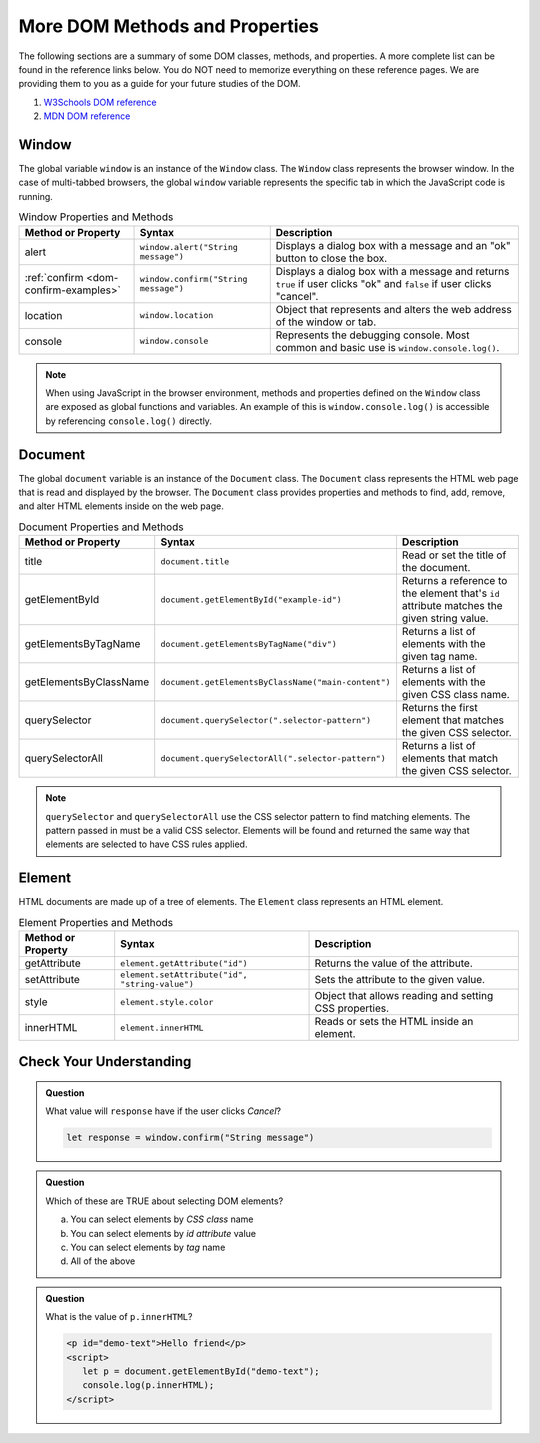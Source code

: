 
More DOM Methods and Properties
===============================
The following sections are a summary of some DOM classes, methods, and properties. A
more complete list can be found in the reference links below. You do NOT need to memorize everything on these reference pages.
We are providing them to you as a guide for your future studies of the DOM.

1. `W3Schools DOM reference <https://www.w3schools.com/js/js_htmldom_document.asp>`_
2. `MDN DOM reference <https://developer.mozilla.org/en-US/docs/Web/API/Document_Object_Model/Introduction#Important_Data_Types>`_

Window
------
The global variable ``window`` is an instance of the ``Window`` class. The ``Window`` class represents the browser
window. In the case of multi-tabbed browsers, the global ``window`` variable represents the specific tab in which
the JavaScript code is running.

.. list-table:: Window Properties and Methods
   :header-rows: 1

   * - Method or Property
     - Syntax
     - Description
   * - alert
     - ``window.alert("String message")``
     - Displays a dialog box with a message and an "ok" button to close the box.
   * - :ref:`confirm <dom-confirm-examples>`
     - ``window.confirm("String message")``
     - Displays a dialog box with a message and returns ``true`` if user clicks "ok" and ``false`` if user clicks "cancel".
   * - location
     - ``window.location``
     - Object that represents and alters the web address of the window or tab.
   * - console
     - ``window.console``
     - Represents the debugging console. Most common and basic use is ``window.console.log()``.

.. note::

   When using JavaScript in the browser environment, methods and properties defined on the ``Window``
   class are exposed as global functions and variables. An example of this is ``window.console.log()``
   is accessible by referencing ``console.log()`` directly.

Document
--------
The global ``document`` variable is an instance of the ``Document`` class. The ``Document`` class represents the
HTML web page that is read and displayed by the browser. The ``Document`` class provides properties and methods
to find, add, remove, and alter HTML elements inside on the web page.

.. list-table:: Document Properties and Methods
   :header-rows: 1

   * - Method or Property
     - Syntax
     - Description
   * - title
     - ``document.title``
     - Read or set the title of the document.
   * - getElementById
     - ``document.getElementById("example-id")``
     - Returns a reference to the element that's ``id`` attribute matches the given string value.
   * - getElementsByTagName
     - ``document.getElementsByTagName("div")``
     - Returns a list of elements with the given tag name.
   * - getElementsByClassName
     - ``document.getElementsByClassName("main-content")``
     - Returns a list of elements with the given CSS class name.
   * - querySelector
     - ``document.querySelector(".selector-pattern")``
     - Returns the first element that matches the given CSS selector.
   * - querySelectorAll
     - ``document.querySelectorAll(".selector-pattern")``
     - Returns a list of elements that match the given CSS selector.

.. note::

   ``querySelector`` and ``querySelectorAll`` use the CSS selector pattern to find matching elements. The pattern
   passed in must be a valid CSS selector. Elements will be found and returned the same way that elements
   are selected to have CSS rules applied.

Element
-------
HTML documents are made up of a tree of elements. The ``Element`` class represents an HTML element.

.. list-table:: Element Properties and Methods
   :header-rows: 1

   * - Method or Property
     - Syntax
     - Description
   * - getAttribute
     - ``element.getAttribute("id")``
     - Returns the value of the attribute.
   * - setAttribute
     - ``element.setAttribute("id", "string-value")``
     - Sets the attribute to the given value.
   * - style
     - ``element.style.color``
     - Object that allows reading and setting CSS properties.
   * - innerHTML
     - ``element.innerHTML``
     - Reads or sets the HTML inside an element.

Check Your Understanding
------------------------

.. admonition:: Question

   What value will ``response`` have if the user clicks *Cancel*?

   .. sourcecode:: js

    let response = window.confirm("String message")

.. admonition:: Question

   Which of these are TRUE about selecting DOM elements?

   a. You can select elements by *CSS class* name
   b. You can select elements by *id attribute* value
   c. You can select elements by *tag* name
   d. All of the above

.. admonition:: Question

   What is the value of ``p.innerHTML``?

   .. sourcecode:: html

      <p id="demo-text">Hello friend</p>
      <script>
         let p = document.getElementById("demo-text");
         console.log(p.innerHTML);
      </script>